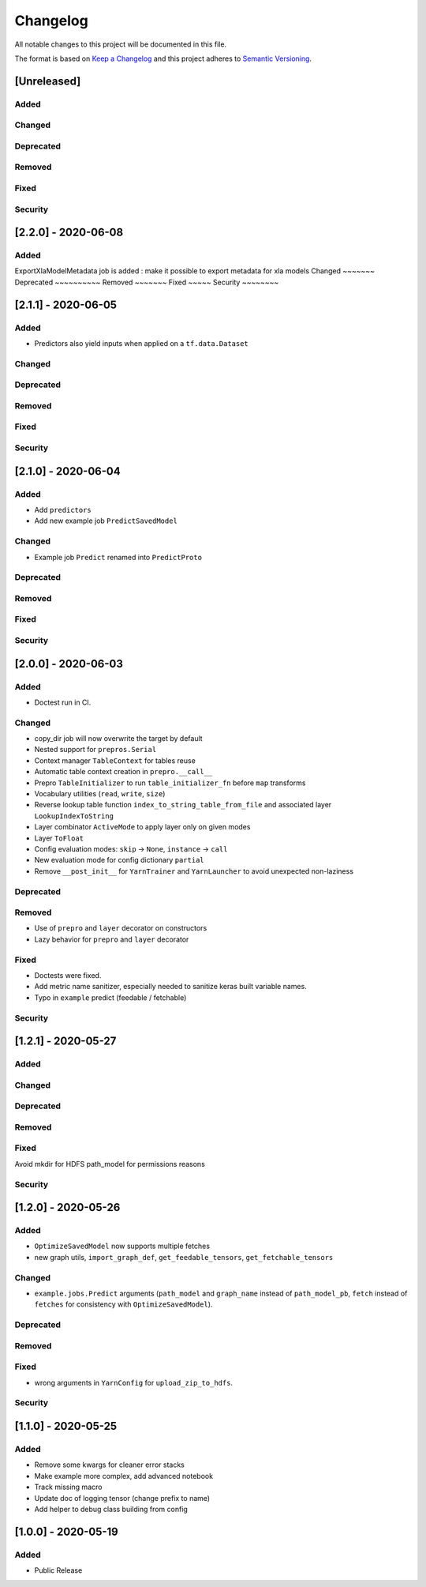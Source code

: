 Changelog
=========

All notable changes to this project will be documented in this file.

The format is based on `Keep a Changelog <http://keepachangelog.com/>`_
and this project adheres to `Semantic Versioning <http://semver.org/>`_.


[Unreleased]
------------

Added
~~~~~
Changed
~~~~~~~
Deprecated
~~~~~~~~~~
Removed
~~~~~~~
Fixed
~~~~~
Security
~~~~~~~~

[2.2.0] - 2020-06-08
------------

Added
~~~~~
ExportXlaModelMetadata job is added : make it possible to export metadata for xla models
Changed
~~~~~~~
Deprecated
~~~~~~~~~~
Removed
~~~~~~~
Fixed
~~~~~
Security
~~~~~~~~

[2.1.1] - 2020-06-05
--------------------

Added
~~~~~
- Predictors also yield inputs when applied on a ``tf.data.Dataset``

Changed
~~~~~~~
Deprecated
~~~~~~~~~~
Removed
~~~~~~~
Fixed
~~~~~
Security
~~~~~~~~


[2.1.0] - 2020-06-04
--------------------

Added
~~~~~
- Add ``predictors``
- Add new example job ``PredictSavedModel``

Changed
~~~~~~~
- Example job ``Predict`` renamed into ``PredictProto``

Deprecated
~~~~~~~~~~
Removed
~~~~~~~
Fixed
~~~~~
Security
~~~~~~~~


[2.0.0] - 2020-06-03
--------------------

Added
~~~~~
- Doctest run in CI.

Changed
~~~~~~~
- copy_dir job will now overwrite the target by default
- Nested support for ``prepros.Serial``
- Context manager ``TableContext`` for tables reuse
- Automatic table context creation in ``prepro.__call__``
- Prepro ``TableInitializer`` to run ``table_initializer_fn`` before ``map`` transforms
- Vocabulary utilities (``read``, ``write``, ``size``)
- Reverse lookup table function ``index_to_string_table_from_file`` and associated layer ``LookupIndexToString``
- Layer combinator ``ActiveMode`` to apply layer only on given modes
- Layer ``ToFloat``
- Config evaluation modes: ``skip`` -> ``None``, ``instance`` -> ``call``
- New evaluation mode for config dictionary ``partial``
- Remove ``__post_init__`` for ``YarnTrainer`` and ``YarnLauncher`` to avoid unexpected non-laziness

Deprecated
~~~~~~~~~~
Removed
~~~~~~~
- Use of ``prepro`` and ``layer`` decorator on constructors
- Lazy behavior for ``prepro`` and ``layer`` decorator

Fixed
~~~~~
- Doctests were fixed.
- Add metric name sanitizer, especially needed to sanitize keras built variable names.
- Typo in ``example`` predict (feedable / fetchable)

Security
~~~~~~~~

[1.2.1] - 2020-05-27
--------------------

Added
~~~~~
Changed
~~~~~~~
Deprecated
~~~~~~~~~~
Removed
~~~~~~~
Fixed
~~~~~
Avoid mkdir for HDFS path_model for permissions reasons

Security
~~~~~~~~


[1.2.0] - 2020-05-26
--------------------

Added
~~~~~
- ``OptimizeSavedModel`` now supports multiple fetches
- new graph utils, ``import_graph_def``, ``get_feedable_tensors``, ``get_fetchable_tensors``

Changed
~~~~~~~
- ``example.jobs.Predict`` arguments (``path_model`` and ``graph_name`` instead of ``path_model_pb``, ``fetch`` instead of ``fetches`` for consistency with ``OptimizeSavedModel``).

Deprecated
~~~~~~~~~~
Removed
~~~~~~~
Fixed
~~~~~
- wrong arguments in ``YarnConfig`` for ``upload_zip_to_hdfs``.

Security
~~~~~~~~


[1.1.0] - 2020-05-25
--------------------

Added
~~~~~
- Remove some kwargs for cleaner error stacks
- Make example more complex, add advanced notebook
- Track missing macro
- Update doc of logging tensor (change prefix to name)
- Add helper to debug class building from config

[1.0.0] - 2020-05-19
--------------------

Added
~~~~~
- Public Release

